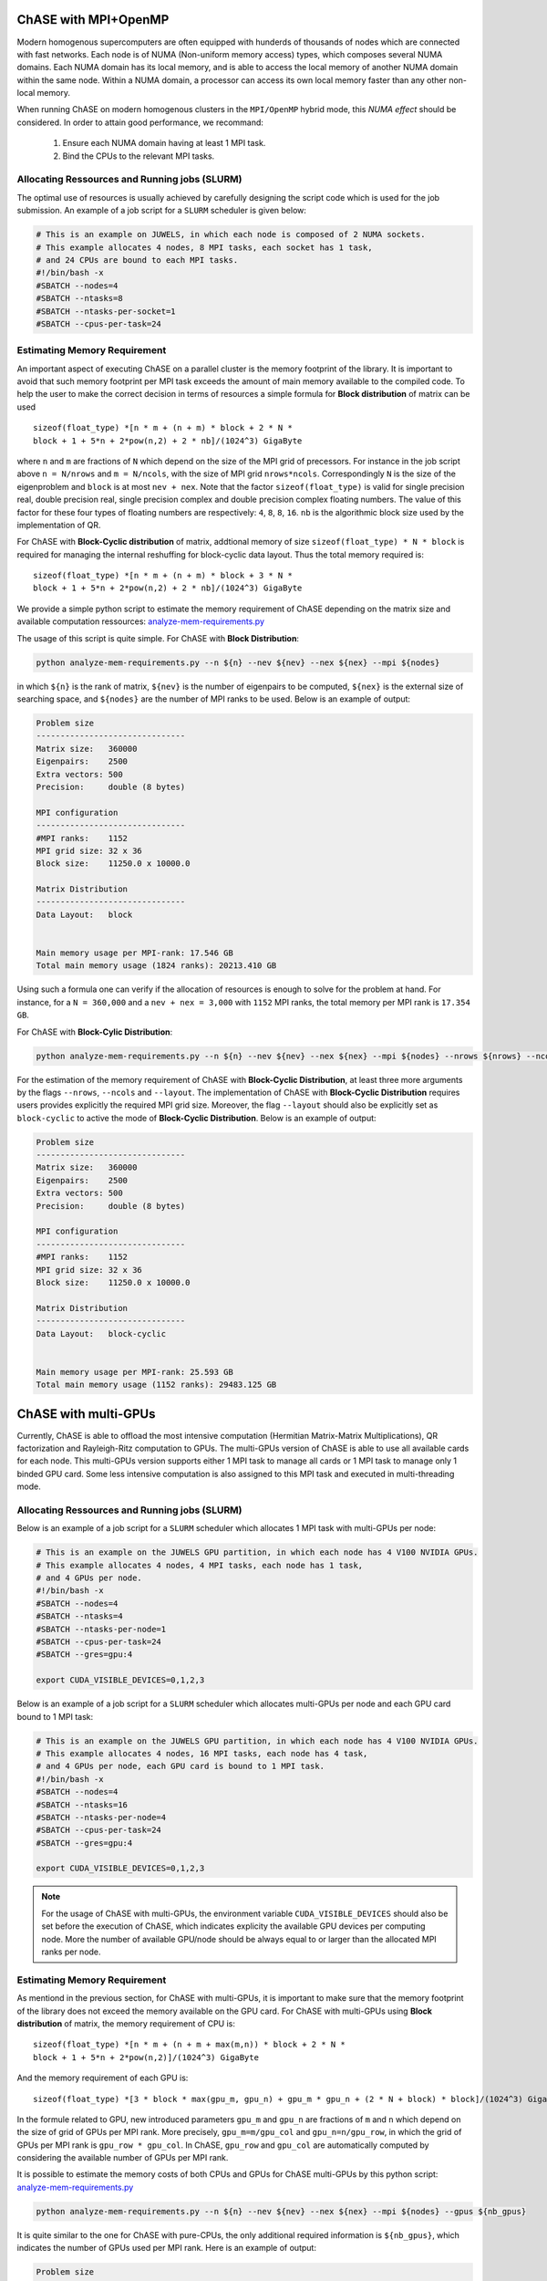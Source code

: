 ChASE with MPI+OpenMP
---------------------

Modern homogenous supercomputers are often equipped with hunderds of thousands of nodes which
are connected with fast networks. Each node is of NUMA (Non-uniform memory access) types, which
composes several NUMA domains. Each NUMA domain has its local memory, and is able to access the
local memory of another NUMA domain within the same node. Within a
NUMA domain, a processor can access
its own local memory faster than any other non-local memory.

When running ChASE on modern homogenous clusters in the ``MPI/OpenMP`` hybrid mode, this `NUMA effect`
should be considered. In order to attain good performance, we recommand:

    1. Ensure each NUMA domain having at least 1 MPI task.
    
    2. Bind the CPUs to the relevant MPI tasks.


Allocating Ressources and Running jobs (SLURM)
^^^^^^^^^^^^^^^^^^^^^^^^^^^^^^^^^^^^^^^^^^^^^^^^

The optimal use of resources is usually achieved by carefully
designing the script code which is used for the job submission. An
example of a job script for a  ``SLURM`` scheduler is given below:

.. code-block:: bash

    # This is an example on JUWELS, in which each node is composed of 2 NUMA sockets.
    # This example allocates 4 nodes, 8 MPI tasks, each socket has 1 task,
    # and 24 CPUs are bound to each MPI tasks.
    #!/bin/bash -x
    #SBATCH --nodes=4
    #SBATCH --ntasks=8
    #SBATCH --ntasks-per-socket=1
    #SBATCH --cpus-per-task=24

Estimating Memory Requirement
^^^^^^^^^^^^^^^^^^^^^^^^^^^^^^^^^^

An important aspect of executing ChASE on a parallel cluster is the
memory footprint of the library. It is important to avoid that such
memory footprint per MPI task exceeds the amount of main memory
available to the compiled code. To help the user to make the correct
decision in terms of resources a simple formula for **Block distribution** of matrix can be used ::

  sizeof(float_type) *[n * m + (n + m) * block + 2 * N *
  block + 1 + 5*n + 2*pow(n,2) + 2 * nb]/(1024^3) GigaByte

where ``n`` and ``m`` are fractions of ``N`` which depend on the size
of the MPI grid of precessors. For instance in the job script above
``n = N/nrows`` and ``m = N/ncols``, with the size of MPI grid ``nrows*ncols``. 
Correspondingly ``N`` is
the size of the eigenproblem and ``block`` is at most ``nev + nex``.
Note that the factor ``sizeof(float_type)`` is valid for single precision real,
double precision real, single precision complex and double precision complex floating numbers.
The value of this factor for these four types of floating numbers are respectively:
``4``, ``8``, ``8``, ``16``.
``nb`` is the algorithmic block size used by the implementation of QR.

For ChASE with **Block-Cyclic distribution** of matrix, addtional memory of
size ``sizeof(float_type) * N * block`` is required for managing the internal reshuffing
for block-cyclic data layout. Thus the total memory required is::

  sizeof(float_type) *[n * m + (n + m) * block + 3 * N *
  block + 1 + 5*n + 2*pow(n,2) + 2 * nb]/(1024^3) GigaByte


We provide a simple python script to estimate the memory requirement of ChASE depending
on the matrix size and available computation ressources: `analyze-mem-requirements.py <https://github.com/ChASE-library/ChASE/blob/master/scripts/analyze-mem-requirements.py>`_

The usage of this script is quite simple. For ChASE with **Block Distribution**:

.. code-block:: console 

    python analyze-mem-requirements.py --n ${n} --nev ${nev} --nex ${nex} --mpi ${nodes}


in which ``${n}`` is the rank of matrix, ``${nev}`` is the number of eigenpairs to be computed,  ``${nex}`` is the external size of searching space, and ``${nodes}`` are the number of MPI ranks to be used. Below is an example of output:

.. code-block:: bash

    Problem size
    -------------------------------
    Matrix size:   360000
    Eigenpairs:    2500
    Extra vectors: 500
    Precision:     double (8 bytes)

    MPI configuration
    -------------------------------
    #MPI ranks:    1152
    MPI grid size: 32 x 36
    Block size:    11250.0 x 10000.0

    Matrix Distribution
    -------------------------------
    Data Layout:   block


    Main memory usage per MPI-rank: 17.546 GB
    Total main memory usage (1824 ranks): 20213.410 GB


Using such a formula one can verify if the allocation of
resources is enough to solve for the problem at hand. For instance,
for a ``N = 360,000`` and a ``nev + nex = 3,000`` with ``1152`` MPI ranks, the total memory per MPI rank is ``17.354 GB``.


For ChASE with **Block-Cylic Distribution**:

.. code-block:: console 

    python analyze-mem-requirements.py --n ${n} --nev ${nev} --nex ${nex} --mpi ${nodes} --nrows ${nrows} --ncols ${ncols} --layout block-cyclic


For the estimation of the memory requirement of ChASE with **Block-Cyclic Distribution**, at least three more arguments by the flags ``--nrows``, ``--ncols`` and ``--layout``. The implementation of ChASE with **Block-Cyclic Distribution** requires users provides explicitly
the required MPI grid size. Moreover, the flag ``--layout`` should also be explicitly set as ``block-cyclic`` to active the mode of **Block-Cyclic Distribution**. Below is an example of output:

.. code-block:: bash

    Problem size
    -------------------------------
    Matrix size:   360000
    Eigenpairs:    2500
    Extra vectors: 500
    Precision:     double (8 bytes)

    MPI configuration
    -------------------------------
    #MPI ranks:    1152
    MPI grid size: 32 x 36
    Block size:    11250.0 x 10000.0

    Matrix Distribution
    -------------------------------
    Data Layout:   block-cyclic


    Main memory usage per MPI-rank: 25.593 GB
    Total main memory usage (1152 ranks): 29483.125 GB


ChASE with multi-GPUs
---------------------

Currently, ChASE is able to offload the most intensive computation (Hermitian Matrix-Matrix 
Multiplications), QR factorization and Rayleigh-Ritz computation to GPUs. 
The multi-GPUs version of ChASE is able to use all available cards for
each node. This multi-GPUs version supports either 1 MPI task to manage all cards or 1 MPI task
to manage only 1 binded GPU card. Some less intensive computation is also assigned to this MPI task and executed
in multi-threading mode.

Allocating Ressources and Running jobs (SLURM)
^^^^^^^^^^^^^^^^^^^^^^^^^^^^^^^^^^^^^^^^^^^^^^^^

Below is an example of a job script for a ``SLURM`` scheduler which allocates 1 MPI task with 
multi-GPUs per node:

.. code-block:: bash

    # This is an example on the JUWELS GPU partition, in which each node has 4 V100 NVIDIA GPUs.
    # This example allocates 4 nodes, 4 MPI tasks, each node has 1 task,
    # and 4 GPUs per node.
    #!/bin/bash -x
    #SBATCH --nodes=4
    #SBATCH --ntasks=4
    #SBATCH --ntasks-per-node=1
    #SBATCH --cpus-per-task=24
    #SBATCH --gres=gpu:4

    export CUDA_VISIBLE_DEVICES=0,1,2,3

Below is an example of a job script for a ``SLURM`` scheduler which allocates
multi-GPUs per node and each GPU card bound to 1 MPI task:

.. code-block:: bash

    # This is an example on the JUWELS GPU partition, in which each node has 4 V100 NVIDIA GPUs.
    # This example allocates 4 nodes, 16 MPI tasks, each node has 4 task,
    # and 4 GPUs per node, each GPU card is bound to 1 MPI task.
    #!/bin/bash -x
    #SBATCH --nodes=4
    #SBATCH --ntasks=16
    #SBATCH --ntasks-per-node=4
    #SBATCH --cpus-per-task=24
    #SBATCH --gres=gpu:4

    export CUDA_VISIBLE_DEVICES=0,1,2,3


.. note::
    For the usage of ChASE with multi-GPUs, the environment variable ``CUDA_VISIBLE_DEVICES`` should also be set before the execution of ChASE, which indicates explicity the available
    GPU devices per computing node. More the number of available GPU/node should be always equal to or
    larger than the allocated MPI ranks per node. 


Estimating Memory Requirement
^^^^^^^^^^^^^^^^^^^^^^^^^^^^^^^^^^

As mentiond in the previous section, for ChASE with multi-GPUs, it is important to make sure that
the memory footprint of the library does not exceed the memory
available on the GPU card. For ChASE with multi-GPUs using **Block distribution** of matrix, the 
memory requirement of CPU is::

  sizeof(float_type) *[n * m + (n + m + max(m,n)) * block + 2 * N *
  block + 1 + 5*n + 2*pow(n,2)]/(1024^3) GigaByte

And the memory requirement of each GPU is::

  sizeof(float_type) *[3 * block * max(gpu_m, gpu_n) + gpu_m * gpu_n + (2 * N + block) * block]/(1024^3) GigaByte

In the formule related to GPU, new introduced parameters ``gpu_m`` and ``gpu_n`` are fractions of ``m`` and ``n`` which depend on the size of grid of GPUs per MPI rank. More precisely, ``gpu_m=m/gpu_col`` and ``gpu_n=n/gpu_row``, in which the grid of GPUs per MPI rank is ``gpu_row * gpu_col``. In ChASE, ``gpu_row`` and ``gpu_col`` are automatically computed by considering the available number of GPUs per MPI rank. 

It is possible to estimate the memory costs of both CPUs and GPUs for ChASE multi-GPUs by this python script: `analyze-mem-requirements.py <https://github.com/ChASE-library/ChASE/blob/master/scripts/analyze-mem-requirements.py>`_

.. code-block:: console 

    python analyze-mem-requirements.py --n ${n} --nev ${nev} --nex ${nex} --mpi ${nodes} --gpus ${nb_gpus}

It is quite similar to the one for ChASE with pure-CPUs, the only additional required information is ``${nb_gpus}``, which indicates the number of GPUs used per MPI rank.
Here is an example of output:


.. code-block:: bash

    Problem size
    -------------------------------
    Matrix size:   360000
    Eigenpairs:    2500
    Extra vectors: 500
    Precision:     double (8 bytes)

    MPI configuration
    -------------------------------
    #MPI ranks:    1152
    MPI grid size: 32 x 36
    Block size:    11250.0 x 10000.0

    Matrix Distribution
    -------------------------------
    Data Layout:   block

    GPU configuration per MPI-rank
    -------------------------------
    #GPUs:      4
    GPU grid:   2 x 2
    Block size: 5625.0 x 5000.0


    Main memory usage per MPI-rank: 17.792 GB
    Total main memory usage (1152 ranks): 20496.497 GB

    Memory requirement per GPU: 16.747 GB
    Total GPU memory per MPI-rank (4 GPUs): 66.988 GB 


For ChASE with multi-GPUS using **Block-Cyclic Distribution**, the memory requirement of GPU is the same as the one with **Block Distribution**, and the CPUs require addtional memory of
size ``sizeof(float_type) * N * block``. Thus the formule is::

  sizeof(float_type) *[n * m + (n + m + max(m,n)) * block + 3 * N *
  block + 1 + 5*n + 2*pow(n,2)]/(1024^3) GigaByte

The usage of provided python script is:

.. code-block:: console 

    python analyze-mem-requirements.py --n ${n} --nev ${nev} --nex ${nex} --mpi ${nodes} --nrows ${nrows} --ncols ${ncols} --layout block-cyclic --gpus ${nb_gpus}

Here is an example of output:

.. code-block:: bash

    Problem size
    -------------------------------
    Matrix size:   360000
    Eigenpairs:    2500
    Extra vectors: 500
    Precision:     double (8 bytes)

    MPI configuration
    -------------------------------
    #MPI ranks:    1152
    MPI grid size: 32 x 36
    Block size:    11250.0 x 10000.0

    Matrix Distribution
    -------------------------------
    Data Layout:   block-cyclic

    GPU configuration per MPI-rank
    -------------------------------
    #GPUs:      4
    GPU grid:   2 x 2
    Block size: 5625.0 x 5000.0


    Main memory usage per MPI-rank: 25.839 GB
    Total main memory usage (1152 ranks): 29766.212 GB

    Memory requirement per GPU: 16.747 GB
    Total GPU memory per MPI-rank (4 GPUs): 66.988 GB

  
.. warning::

    The estimation of memory requirement by `analyze-mem-requirements.py <https://github.com/ChASE-library/ChASE/blob/master/scripts/analyze-mem-requirements.py>`_ is only based on the algorithmic aspects of ChASE. The buffer and memory requirement of libraries such as ``MPI`` has not been considered. So despite the python script calculation of memory consumption, some combination of MPI libraries (e.g., ParastationMPI) could lead to the crash of ChASE with ``out of memory`` even if the memory available is within the estimated bounds. 
